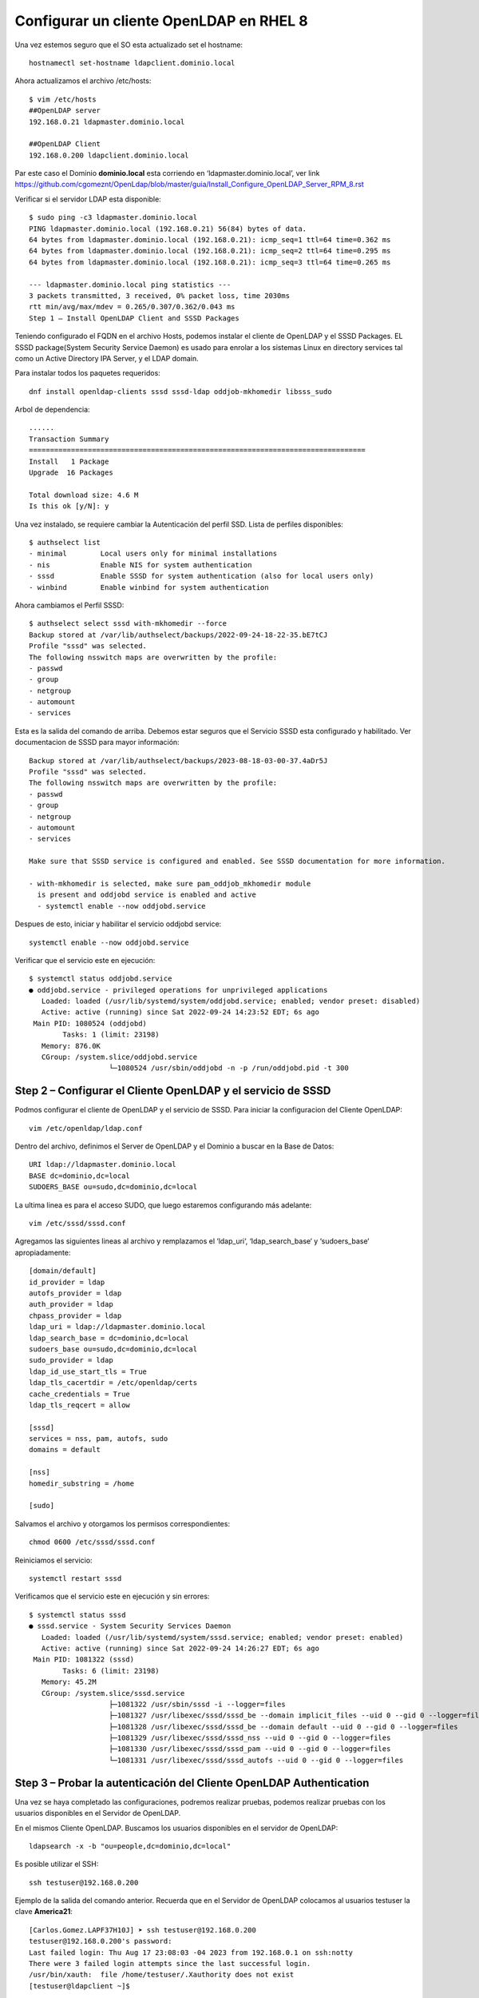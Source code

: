 Configurar un cliente OpenLDAP en RHEL 8
=======================================================

Una vez estemos seguro que el SO esta actualizado set el hostname::

	hostnamectl set-hostname ldapclient.dominio.local
	
Ahora actualizamos el archivo /etc/hosts::

	$ vim /etc/hosts
	##OpenLDAP server
	192.168.0.21 ldapmaster.dominio.local

	##OpenLDAP Client
	192.168.0.200 ldapclient.dominio.local
	
Par este caso el Dominio **dominio.local** esta corriendo en  ‘ldapmaster.dominio.local’, ver link https://github.com/cgomeznt/OpenLdap/blob/master/guia/Install_Configure_OpenLDAP_Server_RPM_8.rst

Verificar si el servidor LDAP esta disponible::

	$ sudo ping -c3 ldapmaster.dominio.local
	PING ldapmaster.dominio.local (192.168.0.21) 56(84) bytes of data.
	64 bytes from ldapmaster.dominio.local (192.168.0.21): icmp_seq=1 ttl=64 time=0.362 ms
	64 bytes from ldapmaster.dominio.local (192.168.0.21): icmp_seq=2 ttl=64 time=0.295 ms
	64 bytes from ldapmaster.dominio.local (192.168.0.21): icmp_seq=3 ttl=64 time=0.265 ms

	--- ldapmaster.dominio.local ping statistics ---
	3 packets transmitted, 3 received, 0% packet loss, time 2030ms
	rtt min/avg/max/mdev = 0.265/0.307/0.362/0.043 ms
	Step 1 – Install OpenLDAP Client and SSSD Packages
	
Teniendo configurado el FQDN en el archivo Hosts, podemos instalar el cliente de OpenLDAP y el SSSD Packages.
EL SSSD package(System Security Service Daemon) es usado para enrolar a los sistemas Linux en directory services tal como un Active Directory IPA Server, y el LDAP domain.

Para instalar todos los paquetes requeridos::

	dnf install openldap-clients sssd sssd-ldap oddjob-mkhomedir libsss_sudo
	
Arbol de dependencia::

	......
	Transaction Summary
	================================================================================
	Install   1 Package
	Upgrade  16 Packages

	Total download size: 4.6 M
	Is this ok [y/N]: y
	
Una vez instalado, se requiere cambiar la Autenticación del perfil SSD. Lista de perfiles disponibles::

	$ authselect list
	- minimal	 Local users only for minimal installations
	- nis    	 Enable NIS for system authentication
	- sssd   	 Enable SSSD for system authentication (also for local users only)
	- winbind	 Enable winbind for system authentication
	
Ahora cambiamos el Perfil SSSD::

	$ authselect select sssd with-mkhomedir --force
	Backup stored at /var/lib/authselect/backups/2022-09-24-18-22-35.bE7tCJ
	Profile "sssd" was selected.
	The following nsswitch maps are overwritten by the profile:
	- passwd
	- group
	- netgroup
	- automount
	- services

Esta es la salida del comando de arriba. Debemos estar seguros que el Servicio SSSD esta configurado y habilitado. Ver documentacion de SSSD para mayor información::

	Backup stored at /var/lib/authselect/backups/2023-08-18-03-00-37.4aDr5J
	Profile "sssd" was selected.
	The following nsswitch maps are overwritten by the profile:
	- passwd
	- group
	- netgroup
	- automount
	- services
	
	Make sure that SSSD service is configured and enabled. See SSSD documentation for more information.
	
	- with-mkhomedir is selected, make sure pam_oddjob_mkhomedir module
	  is present and oddjobd service is enabled and active
	  - systemctl enable --now oddjobd.service

	  
Despues de esto, iniciar y habilitar el servicio oddjobd service::

	systemctl enable --now oddjobd.service
	
Verificar que el servicio este en ejecución::

	$ systemctl status oddjobd.service
	● oddjobd.service - privileged operations for unprivileged applications
	   Loaded: loaded (/usr/lib/systemd/system/oddjobd.service; enabled; vendor preset: disabled)
	   Active: active (running) since Sat 2022-09-24 14:23:52 EDT; 6s ago
	 Main PID: 1080524 (oddjobd)
		Tasks: 1 (limit: 23198)
	   Memory: 876.0K
	   CGroup: /system.slice/oddjobd.service
			   └─1080524 /usr/sbin/oddjobd -n -p /run/oddjobd.pid -t 300
			   
Step 2 – Configurar el Cliente OpenLDAP y el servicio de SSSD
-------------------------------------------------------

Podmos configurar el cliente de OpenLDAP y el servicio de SSSD. Para iniciar la configuracion del Cliente OpenLDAP::

	vim /etc/openldap/ldap.conf
	
Dentro del archivo, definimos el Server de OpenLDAP y el Dominio a buscar en la Base de Datos::

	URI ldap://ldapmaster.dominio.local
	BASE dc=dominio,dc=local
	SUDOERS_BASE ou=sudo,dc=dominio,dc=local
	
La ultima linea es para el acceso SUDO, que luego estaremos configurando más adelante::

	vim /etc/sssd/sssd.conf
	
Agregamos las siguientes lineas al archivo y remplazamos el  ‘ldap_uri‘, ‘ldap_search_base‘ y ‘sudoers_base‘ apropiadamente::

	[domain/default]
	id_provider = ldap
	autofs_provider = ldap
	auth_provider = ldap
	chpass_provider = ldap
	ldap_uri = ldap://ldapmaster.dominio.local
	ldap_search_base = dc=dominio,dc=local
	sudoers_base ou=sudo,dc=dominio,dc=local
	sudo_provider = ldap
	ldap_id_use_start_tls = True
	ldap_tls_cacertdir = /etc/openldap/certs
	cache_credentials = True
	ldap_tls_reqcert = allow

	[sssd]
	services = nss, pam, autofs, sudo
	domains = default

	[nss]
	homedir_substring = /home

	[sudo]
	
Salvamos el archivo y otorgamos los permisos correspondientes::

	chmod 0600 /etc/sssd/sssd.conf
	
Reiniciamos el servicio::

	systemctl restart sssd
	
Verificamos que el servicio este en ejecución y sin errores::

	$ systemctl status sssd
	● sssd.service - System Security Services Daemon
	   Loaded: loaded (/usr/lib/systemd/system/sssd.service; enabled; vendor preset: enabled)
	   Active: active (running) since Sat 2022-09-24 14:26:27 EDT; 6s ago
	 Main PID: 1081322 (sssd)
		Tasks: 6 (limit: 23198)
	   Memory: 45.2M
	   CGroup: /system.slice/sssd.service
			   ├─1081322 /usr/sbin/sssd -i --logger=files
			   ├─1081327 /usr/libexec/sssd/sssd_be --domain implicit_files --uid 0 --gid 0 --logger=files
			   ├─1081328 /usr/libexec/sssd/sssd_be --domain default --uid 0 --gid 0 --logger=files
			   ├─1081329 /usr/libexec/sssd/sssd_nss --uid 0 --gid 0 --logger=files
			   ├─1081330 /usr/libexec/sssd/sssd_pam --uid 0 --gid 0 --logger=files
			   └─1081331 /usr/libexec/sssd/sssd_autofs --uid 0 --gid 0 --logger=files
			   
Step 3 – Probar la autenticación del Cliente OpenLDAP Authentication
--------------------------------------------------------------------

Una vez se haya completado las configuraciones, podremos realizar pruebas, podemos realizar pruebas con los usuarios disponibles en el Servidor de OpenLDAP.

En el mismos Cliente OpenLDAP. Buscamos los usuarios disponibles en el servidor de OpenLDAP::

	ldapsearch -x -b "ou=people,dc=dominio,dc=local"
	

Es posible utilizar el SSH::

	ssh testuser@192.168.0.200
	
Ejemplo de la salida del comando anterior. Recuerda que en el Servidor de OpenLDAP colocamos al usuarios testuser la clave **America21**::

	[Carlos.Gomez.LAPF37H10J] ➤ ssh testuser@192.168.0.200
	testuser@192.168.0.200's password:
	Last failed login: Thu Aug 17 23:08:03 -04 2023 from 192.168.0.1 on ssh:notty
	There were 3 failed login attempts since the last successful login.
	/usr/bin/xauth:  file /home/testuser/.Xauthority does not exist
	[testuser@ldapclient ~]$

**NOTA** Si crean otros archivos LDIF para usuarios nuevos, no olviden cambiar el **uidNumber** y el **gidNumber**

Step 4 – Agregando el sudoers de OpenLDAP
------------------------------------------

Es posible agregar a los usuarios atributos de sudo del OpenLDAP. Cuando configuramos el Server de OpenLDAP, creamos un archivo para el schema sudo en /etc/openldap/schema/sudo.ldif.

Esto lo vemos en el Server de OpenLdap::

	$ cat /etc/openldap/schema/sudo.ldif
	dn: cn=sudo,cn=schema,cn=config
	objectClass: olcSchemaConfig
	cn: sudo
	olcAttributeTypes: {0}( 1.3.6.1.4.1.15953.9.1.1 NAME 'sudoUser' DESC 'User(s) who may  run sudo' EQUALITY caseExactIA5Match SUBSTR caseExactIA5SubstringsMatch SYNTAX 1.3.6.1.4.1.1466.115.121.1.26 )
	olcAttributeTypes: {1}( 1.3.6.1.4.1.15953.9.1.2 NAME 'sudoHost' DESC 'Host(s) who may run sudo' EQUALITY caseExactIA5Match SUBSTR caseExactIA5SubstringsMatch SYNTAX 1.3.6.1.4.1.1466.115.121.1.26 )
	olcAttributeTypes: {2}( 1.3.6.1.4.1.15953.9.1.3 NAME 'sudoCommand' DESC 'Command(s) to be executed by sudo' EQUALITY caseExactIA5Match SYNTAX 1.3.6.1.4.1.1466.115.121.1.26 )
	olcAttributeTypes: {3}( 1.3.6.1.4.1.15953.9.1.4 NAME 'sudoRunAs' DESC 'User(s) impersonated by sudo (deprecated)' EQUALITY caseExactIA5Match SYNTAX 1.3.6.1.4.1.1466.115.121.1.26 )
	olcAttributeTypes: {4}( 1.3.6.1.4.1.15953.9.1.5 NAME 'sudoOption' DESC 'Options(s) followed by sudo' EQUALITY caseExactIA5Match SYNTAX 1.3.6.1.4.1.1466.115.121.1.26 )
	olcAttributeTypes: {5}( 1.3.6.1.4.1.15953.9.1.6 NAME 'sudoRunAsUser' DESC 'User(s) impersonated by sudo' EQUALITY caseExactIA5Match SYNTAX 1.3.6.1.4.1.1466.115.121.1.26 )
	olcAttributeTypes: {6}( 1.3.6.1.4.1.15953.9.1.7 NAME 'sudoRunAsGroup' DESC 'Group(s) impersonated by sudo' EQUALITY caseExactIA5Match SYNTAX 1.3.6.1.4.1.1466.115.121.1.26 )
	olcAttributeTypes: {7}( 1.3.6.1.4.1.15953.9.1.8 NAME 'sudoNotBefore' DESC 'Start of time interval for which the entry is valid' EQUALITY generalizedTimeMatch ORDERING generalizedTimeOrderingMatch SYNTAX 1.3.6.1.4.1.1466.115.121.1.24 )
	olcAttributeTypes: {8}( 1.3.6.1.4.1.15953.9.1.9 NAME 'sudoNotAfter' DESC 'End of time interval for which the entry is valid' EQUALITY generalizedTimeMatch ORDERING generalizedTimeOrderingMatch SYNTAX 1.3.6.1.4.1.1466.115.121.1.24 )
	olcAttributeTypes: {9}( 1.3.6.1.4.1.15953.9.1.10 NAME 'sudoOrder' DESC 'an integer to order the sudoRole entries' EQUALITY integerMatch ORDERING integerOrderingMatch SYNTAX 1.3.6.1.4.1.1466.115.121.1.27 )
	olcObjectClasses: {0}( 1.3.6.1.4.1.15953.9.2.1 NAME 'sudoRole' DESC 'Sudoer Entries' SUP top STRUCTURAL MUST cn MAY ( sudoUser $ sudoHost $ sudoCommand $ sudoRunAs $ sudoRunAsUser $ sudoRunAsGroup $ sudoOption $ sudoOrder $ sudoNotBefore $ sudoNotAfter $ description ) )

Ahora en el Servidor de OpenLDAP, crearemos una, sudoers Organization Unit (ou)::

	vim sudoers.ldif

	dn: ou=sudo,dc=dominio,dc=local
	objectClass: organizationalUnit
	objectClass: top
	ou: sudo
	description: my-demo LDAP SUDO Entry
	
Aplicamos el archivo LDIF::

	$ ldapadd -x -D cn=Manager,dc=dominio,dc=local -W -f sudoers.ldif
	Enter LDAP Password: 
	adding new entry "ou=sudo,dc=dominio,dc=local"
	
Creamos los defaults LDIF::

	$ vim defaults.ldif
	dn: cn=defaults,ou=sudo,dc=dominio,dc=local
	objectClass: sudoRole
	objectClass: top
	cn: defaults
	sudoOption: env_reset
	sudoOption: mail_badpass
	sudoOption: secure_path=/usr/local/sbin:/usr/local/bin:/usr/sbin:/usr/bin:/sbin:/bin:/snap/bin
	#sudoOrder: 1
	
Aplicamos los cambios::

	$ ldapadd -x -D cn=Manager,dc=dominio,dc=local -W -f defaults.ldif
	Enter LDAP Password: 
	adding new entry "cn=defaults,ou=sudo,dc=dominio,dc=local"
	
Finalmente, agregamos el role al usuario::

	$ vim sudo_user.ldif
	dn: cn=testuser,ou=sudo,dc=dominio,dc=local
	objectClass: sudoRole
	objectClass: top
	cn: testuser
	sudoCommand: ALL
	sudoHost: ALL
	sudoRunAsUser: ALL
	sudoUser: testuser
	#sudoOrder: 2

Recuerda cambiar el testuser con un usuario valido en el Servidor de OpenLDAP.
Puede tambien configurar el comando exacto de sudo que se quiere permitir para el usuario. Ejemplo::

	sudoCommand: /usr/sbin/useradd
	
Si se quiere se puede tener el NOPASSWD OpenLDAP SUDO, agregue la siguiente linea::

	sudoOption: !authenticate

Ahora agregamos el LDIF al Servidor OpenLDAP::

	sudo ldapadd -x -D cn=Manager,dc=dominio,dc=local -W -f sudo_user.ldif
	
Una vez agregado, regresamos al Cliente OpenLDAP y modificamos el siguiente archivo::

	##On the LDAP client##
	vim /etc/nsswitch.conf
	
Y en el archivo, agregamos esta linea::

	sudoers: files sss
	
Una vez aplicadas las modificaciones, reiniciamos el servicio::

	systemctl restart sssd

**NOTA** Recuerda reinicias siempre el sssd, Si en el Servidor OpenLDAP realiazarópn modificaciones, debes reiniciar el sssd para que sincronice contra el Servidor OpenLDAP.

Ahora probamos si sudo fue agregado al usuario::	

	[Carlos.Gomez.LAPF37H10J] ➤ ssh testuser@192.168.0.200
	testuser@192.168.0.200's password:
	Last login: Fri Aug 18 00:26:40 2023 from 192.168.0.1
	[testuser@ldapclient ~]$ id
	uid=2000(testuser) gid=2000(testuser) groups=2000(testuser)
	[testuser@ldapclient ~]$ pwd
	/home/testuser
	[testuser@ldapclient ~]$
	[testuser@ldapclient ~]$ sudo bash
	[sudo] password for testuser:
	[root@ldapclient testuser]# id
	uid=0(root) gid=0(root) groups=0(root)
	[root@ldapclient testuser]#


